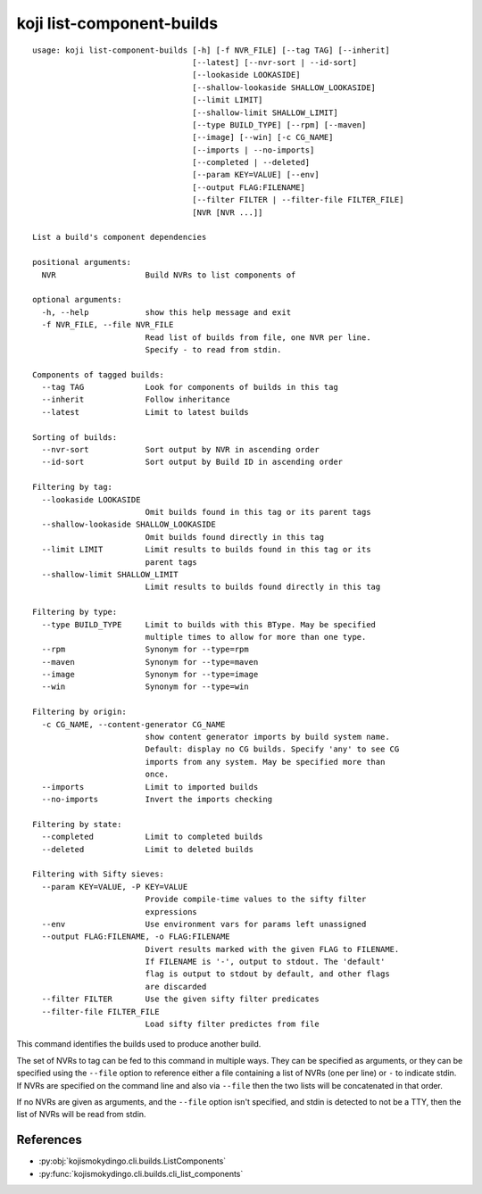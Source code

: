 koji list-component-builds
==========================

.. highlight:: none

::

 usage: koji list-component-builds [-h] [-f NVR_FILE] [--tag TAG] [--inherit]
                                   [--latest] [--nvr-sort | --id-sort]
                                   [--lookaside LOOKASIDE]
                                   [--shallow-lookaside SHALLOW_LOOKASIDE]
                                   [--limit LIMIT]
                                   [--shallow-limit SHALLOW_LIMIT]
                                   [--type BUILD_TYPE] [--rpm] [--maven]
                                   [--image] [--win] [-c CG_NAME]
                                   [--imports | --no-imports]
                                   [--completed | --deleted]
                                   [--param KEY=VALUE] [--env]
                                   [--output FLAG:FILENAME]
                                   [--filter FILTER | --filter-file FILTER_FILE]
                                   [NVR [NVR ...]]

 List a build's component dependencies

 positional arguments:
   NVR                   Build NVRs to list components of

 optional arguments:
   -h, --help            show this help message and exit
   -f NVR_FILE, --file NVR_FILE
                         Read list of builds from file, one NVR per line.
                         Specify - to read from stdin.

 Components of tagged builds:
   --tag TAG             Look for components of builds in this tag
   --inherit             Follow inheritance
   --latest              Limit to latest builds

 Sorting of builds:
   --nvr-sort            Sort output by NVR in ascending order
   --id-sort             Sort output by Build ID in ascending order

 Filtering by tag:
   --lookaside LOOKASIDE
                         Omit builds found in this tag or its parent tags
   --shallow-lookaside SHALLOW_LOOKASIDE
                         Omit builds found directly in this tag
   --limit LIMIT         Limit results to builds found in this tag or its
                         parent tags
   --shallow-limit SHALLOW_LIMIT
                         Limit results to builds found directly in this tag

 Filtering by type:
   --type BUILD_TYPE     Limit to builds with this BType. May be specified
                         multiple times to allow for more than one type.
   --rpm                 Synonym for --type=rpm
   --maven               Synonym for --type=maven
   --image               Synonym for --type=image
   --win                 Synonym for --type=win

 Filtering by origin:
   -c CG_NAME, --content-generator CG_NAME
                         show content generator imports by build system name.
                         Default: display no CG builds. Specify 'any' to see CG
                         imports from any system. May be specified more than
                         once.
   --imports             Limit to imported builds
   --no-imports          Invert the imports checking

 Filtering by state:
   --completed           Limit to completed builds
   --deleted             Limit to deleted builds

 Filtering with Sifty sieves:
   --param KEY=VALUE, -P KEY=VALUE
                         Provide compile-time values to the sifty filter
                         expressions
   --env                 Use environment vars for params left unassigned
   --output FLAG:FILENAME, -o FLAG:FILENAME
                         Divert results marked with the given FLAG to FILENAME.
                         If FILENAME is '-', output to stdout. The 'default'
                         flag is output to stdout by default, and other flags
                         are discarded
   --filter FILTER       Use the given sifty filter predicates
   --filter-file FILTER_FILE
                         Load sifty filter predictes from file


This command identifies the builds used to produce another build.

The set of NVRs to tag can be fed to this command in multiple
ways. They can be specified as arguments, or they can be specified
using the ``--file`` option to reference either a file containing a
list of NVRs (one per line) or ``-`` to indicate stdin. If NVRs are
specified on the command line and also via ``--file`` then the two
lists will be concatenated in that order.

If no NVRs are given as arguments, and the ``--file`` option isn't
specified, and stdin is detected to not be a TTY, then the list of
NVRs will be read from stdin.


References
----------

* :py:obj:`kojismokydingo.cli.builds.ListComponents`
* :py:func:`kojismokydingo.cli.builds.cli_list_components`
